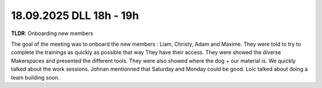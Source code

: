 18.09.2025 DLL 18h - 19h
===================================

**TLDR**: Onboarding new members

The goal of the meeting was to onboard the new members : Liam, Christy, Adam and Maxime.
They were told to try to complete the trainings as quickly as possible that way They have their access.
They were showed the diverse Makerspaces and presented the different tools. They were also showed
where the dog + our material is. We quickly talked about the work sessions. Johnan mentionned that Saturday 
and Monday could be good. Loïc talked about doing a team building soon.  